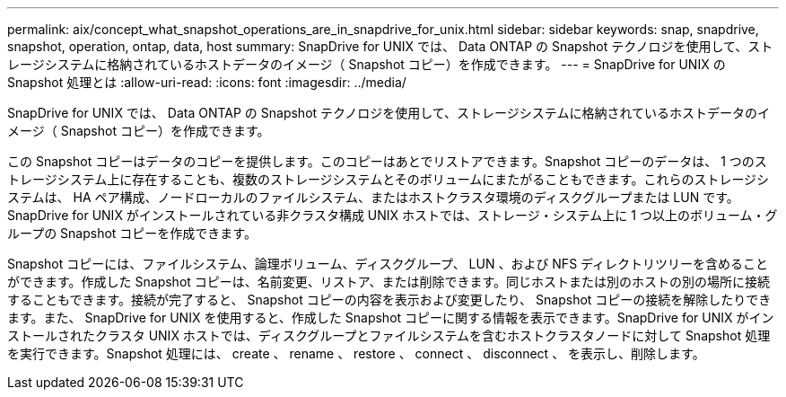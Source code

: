 ---
permalink: aix/concept_what_snapshot_operations_are_in_snapdrive_for_unix.html 
sidebar: sidebar 
keywords: snap, snapdrive, snapshot, operation, ontap, data, host 
summary: SnapDrive for UNIX では、 Data ONTAP の Snapshot テクノロジを使用して、ストレージシステムに格納されているホストデータのイメージ（ Snapshot コピー）を作成できます。 
---
= SnapDrive for UNIX の Snapshot 処理とは
:allow-uri-read: 
:icons: font
:imagesdir: ../media/


[role="lead"]
SnapDrive for UNIX では、 Data ONTAP の Snapshot テクノロジを使用して、ストレージシステムに格納されているホストデータのイメージ（ Snapshot コピー）を作成できます。

この Snapshot コピーはデータのコピーを提供します。このコピーはあとでリストアできます。Snapshot コピーのデータは、 1 つのストレージシステム上に存在することも、複数のストレージシステムとそのボリュームにまたがることもできます。これらのストレージシステムは、 HA ペア構成、ノードローカルのファイルシステム、またはホストクラスタ環境のディスクグループまたは LUN です。SnapDrive for UNIX がインストールされている非クラスタ構成 UNIX ホストでは、ストレージ・システム上に 1 つ以上のボリューム・グループの Snapshot コピーを作成できます。

Snapshot コピーには、ファイルシステム、論理ボリューム、ディスクグループ、 LUN 、および NFS ディレクトリツリーを含めることができます。作成した Snapshot コピーは、名前変更、リストア、または削除できます。同じホストまたは別のホストの別の場所に接続することもできます。接続が完了すると、 Snapshot コピーの内容を表示および変更したり、 Snapshot コピーの接続を解除したりできます。また、 SnapDrive for UNIX を使用すると、作成した Snapshot コピーに関する情報を表示できます。SnapDrive for UNIX がインストールされたクラスタ UNIX ホストでは、ディスクグループとファイルシステムを含むホストクラスタノードに対して Snapshot 処理を実行できます。Snapshot 処理には、 create 、 rename 、 restore 、 connect 、 disconnect 、 を表示し、削除します。

